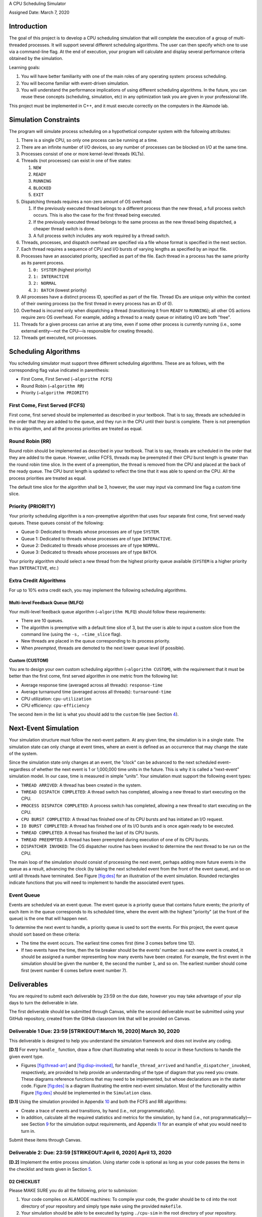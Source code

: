 A CPU Scheduling Simulator

| Assigned Date: March 7, 2020

Introduction
============

The goal of this project is to develop a CPU scheduling simulation that
will complete the execution of a group of multi-threaded processes. It
will support several different scheduling algorithms. The user can then
specify which one to use via a command-line flag. At the end of
execution, your program will calculate and display several performance
criteria obtained by the simulation.

Learning goals:

#. You will have better familiarity with one of the main roles of any
   operating system: process scheduling.

#. You will become familiar with event-driven simulation.

#. You will understand the performance implications of using different
   scheduling algorithms. In the future, you can reuse these concepts
   (scheduling, simulation, etc) in any optimization task you are given
   in your professional life.

This project must be implemented in C++, and it must execute correctly
on the computers in the Alamode lab.

.. _sec:sim-info:

Simulation Constraints
======================

The program will simulate process scheduling on a hypothetical computer
system with the following attributes:

#. There is a single CPU, so only one process can be running at a time.

#. There are an infinite number of I/O devices, so any number of
   processes can be blocked on I/O at the same time.

#. Processes consist of one or more kernel-level threads (KLTs).

#. Threads (not processes) can exist in one of five states:

   #. ``NEW``

   #. ``READY``

   #. ``RUNNING``

   #. ``BLOCKED``

   #. ``EXIT``

#. Dispatching threads requires a non-zero amount of OS overhead:

   #. If the previously executed thread belongs to a different process
      than the new thread, a full process switch occurs. This is also
      the case for the first thread being executed.

   #. If the previously executed thread belongs to the same process as
      the new thread being dispatched, a cheaper thread switch is done.

   #. A full process switch includes any work required by a thread
      switch.

#. Threads, processes, and dispatch overhead are specified via a file
   whose format is specified in the next section.

#. Each thread requires a sequence of CPU and I/O bursts of varying
   lengths as specified by an input file.

#. Processes have an associated priority, specified as part of the file.
   Each thread in a process has the same priority as its parent process.

   #. ``0: SYSTEM`` (highest priority)

   #. ``1: INTERACTIVE``

   #. ``2: NORMAL``

   #. ``3: BATCH`` (lowest priority)

#. All processes have a distinct process ID, specified as part of the
   file. Thread IDs are unique only within the context of their owning
   process (so the first thread in every process has an ID of 0).

#. Overhead is incurred only when dispatching a thread (transitioning it
   from ``READY`` to ``RUNNING``); all other OS actions require zero OS
   overhead. For example, adding a thread to a ready queue or initiating
   I/O are both "free".

#. Threads for a given process can arrive at any time, even if some
   other process is currently running (i.e., some external entity—not
   the CPU—is responsible for creating threads).

#. Threads get executed, not processes.

.. _sec:algos:

Scheduling Algorithms
=====================

You scheduling simulator must support three different scheduling
algorithms. These are as follows, with the corresponding flag value
indicated in parenthesis:

-  First Come, First Served (``–algorithm FCFS``)

-  Round Robin (``–algorithm RR``)

-  Priority (``–algorithm PRIORITY``)

First Come, First Served (FCFS)
-------------------------------

First come, first served should be implemented as described in your
textbook. That is to say, threads are scheduled in the order that they
are added to the queue, and they run in the CPU until their burst is
complete. There is not preemption in this algorithm, and all the process
priorities are treated as equal.

Round Robin (RR)
----------------

Round robin should be implemented as described in your textbook. That is
to say, threads are scheduled in the order that they are added to the
queue. However, unlike FCFS, threads may be preempted if their CPU burst
length is greater than the round robin time slice. In the event of a
preemption, the thread is removed from the CPU and placed at the back of
the ready queue. The CPU burst length is updated to reflect the time
that it was able to spend on the CPU. All the process priorities are
treated as equal.

The default time slice for the algorithm shall be 3, however, the user
may input via command line flag a custom time slice.

Priority (PRIORITY)
-------------------

Your priority scheduling algorithm is a non-preemptive algorithm that
uses four separate first come, first served ready queues. These queues
consist of the following:

-  Queue 0: Dedicated to threads whose processes are of type ``SYSTEM``.

-  Queue 1: Dedicated to threads whose processes are of type
   ``INTERACTIVE``.

-  Queue 2: Dedicated to threads whose processes are of type ``NORMAL``.

-  Queue 3: Dedicated to threads whose processes are of type ``BATCH``.

Your priority algorithm should select a new thread from the highest
priority queue available (``SYSTEM`` is a higher priority than
``INTERACTIVE``, etc.)

Extra Credit Algorithms
-----------------------

For up to 10% extra credit each, you may implement the following
scheduling algorithms.

Multi-level Feedback Queue (MLFQ)
~~~~~~~~~~~~~~~~~~~~~~~~~~~~~~~~~

Your multi-level feedback queue algorithm (``–algorithm MLFQ``) should
follow these requirements:

-  There are 10 queues.

-  The algorithm is preemptive with a default time slice of 3, but the
   user is able to input a custom slice from the command line (using the
   ``-s, –time_slice`` flag).

-  New threads are placed in the queue corresponding to its process
   priority.

-  When *preempted*, threads are demoted to the next lower queue level
   (if possible).

Custom (CUSTOM)
~~~~~~~~~~~~~~~

You are to design your own custom scheduling algorithm
(``–algorithm CUSTOM``), with the requirement that it must be better
than the first come, first served algorithm in one metric from the
following list:

-  Average response time (averaged across all threads):
   ``response-time``

-  Average turnaround time (averaged across all threads):
   ``turnaround-time``

-  CPU utilization: ``cpu-utilization``

-  CPU efficiency: ``cpu-efficiency``

The second item in the list is what you should add to the ``custom``
file (see Section `4 <#sec:deliverables>`__).

.. _sec:ne-sim:

Next-Event Simulation
=====================

Your simulation structure must follow the next-event pattern. At any
given time, the simulation is in a single state. The simulation state
can only change at event times, where an event is defined as an
occurrence that may change the state of the system.

Since the simulation state only changes at an event, the ”clock” can be
advanced to the next scheduled event–regardless of whether the next
event is 1 or 1,000,000 time units in the future. This is why it is
called a ”next-event” simulation model. In our case, time is measured in
simple ”units”. Your simulation must support the following event types:

-  ``THREAD ARRIVED``: A thread has been created in the system.

-  ``THREAD DISPATCH COMPLETED``: A thread switch has completed,
   allowing a new thread to start executing on the CPU.

-  ``PROCESS DISPATCH COMPLETED``: A process switch has completed,
   allowing a new thread to start executing on the CPU.

-  ``CPU BURST COMPLETED``: A thread has finished one of its CPU bursts
   and has initiated an I/O request.

-  ``IO BURST COMPLETED``: A thread has finished one of its I/O bursts
   and is once again ready to be executed.

-  ``THREAD COMPLETED``: A thread has finished the last of its CPU
   bursts.

-  ``THREAD PREEMPTED``: A thread has been preempted during execution of
   one of its CPU bursts.

-  ``DISPATCHER INVOKED``: The OS dispatcher routine has been invoked to
   determine the next thread to be run on the CPU.

The main loop of the simulation should consist of processing the next
event, perhaps adding more future events in the queue as a result,
advancing the clock (by taking the next scheduled event from the front
of the event queue), and so on until all threads have terminated. See
Figure `[fig:des] <#fig:des>`__ for an illustration of the event
simulation. Rounded rectangles indicate functions that you will need to
implement to handle the associated event types.

Event Queue
-----------

Events are scheduled via an event queue. The event queue is a priority
queue that contains future events; the priority of each item in the
queue corresponds to its scheduled time, where the event with the
highest "priority" (at the front of the queue) is the one that will
happen next.

To determine the next event to handle, a priority queue is used to sort
the events. For this project, the event queue should sort based on these
criteria:

-  The time the event occurs. The earliest time comes first (time 3
   comes before time 12).

-  If two events have the time, then the tie breaker should be the
   events’ number: as each new event is created, it should be assigned a
   number representing how many events have been created. For example,
   the first event in the simulation should be given the number ``0``,
   the second the number ``1``, and so on. The earliest number should
   come first (event number 6 comes before event number 7).

.. _sec:deliverables:

Deliverables
============

You are required to submit each deliverable by 23:59 on the due date,
however you may take advantage of your slip days to turn the deliverable
in late.

The first deliverable should be submitted through Canvas, while the
second deliverable must be submitted using your GitHub repository,
created from the GitHub classroom link that will be provided on Canvas.

Deliverable 1 Due: 23:59 [STRIKEOUT:March 16, 2020] March 30, 2020
------------------------------------------------------------------

This deliverable is designed to help you understand the simulation
framework and does not involve any coding.

**[D.1]** For every ``handle_`` function, draw a flow chart illustrating
what needs to occur in these functions to handle the given event type.

-  Figures `[fig:thread-arr] <#fig:thread-arr>`__ and
   `[fig:disp-invoked] <#fig:disp-invoked>`__, for
   ``handle_thread_arrived`` and ``handle_dispatcher_invoked``,
   respectively, are provided to help provide an understanding of the
   type of diagram that you need you create. These diagrams reference
   functions that may need to be implemented, but whose declarations are
   in the starter code. Figure `[fig:des] <#fig:des>`__ is a diagram
   illustrating the entire next-event simulation. Most of the
   functionality within Figure `[fig:des] <#fig:des>`__ should be
   implemented in the ``Simulation`` class.

**[D.1]** Using the simulation provided in Appendix
`10 <#app:d-one-sim>`__ and both the FCFS and RR algorithms:

-  Create a trace of events and transitions, by hand (i.e., not
   programmatically).

-  In addition, calculate all the required statistics and metrics for
   the simulation, by hand (i.e., not programmatically)—see Section
   `9 <#sec:out-format>`__ for the simulation output requirements, and
   Appendix `11 <#app:example-simple-output>`__ for an example of what
   you would need to turn in.

Submit these items through Canvas.

Deliverable 2: Due: 23:59 [STRIKEOUT:April 6, 2020] April 13, 2020
------------------------------------------------------------------

**[D.2]** Implement the entire process simulation. Using starter code is
optional as long as your code passes the items in the checklist and
tests given in Section `5 <#sec:grading>`__.

D2 CHECKLIST
~~~~~~~~~~~~

Please MAKE SURE you do all the following, prior to submission:

#. Your code compiles on ALAMODE machines: To compile your code, the
   grader should be to ``cd`` into the root directory of your repository
   and simply type ``make`` using the provided ``makefile``.

#. Your simulation should be able to be executed by typing ``./cpu-sim``
   in the root directory of your repository.

#. You keep the ``makefile``, the ``test-my-work.sh``, and
   ``submit-my-work`` files, as well as the ``src/``,
   ``submission-details/``, and ``tests/`` folders from the starter
   code, in the root directory of your repository.

#. Your program parses input flags correctly, and outputs the correct
   information in response. See Sections `8 <#sec:cmd-line>`__ and
   `9 <#sec:out-format>`__.

#. Your program determines the file to parse from the command line.

#. You have the full simulation logic implemented.

#. The FCFS, RR and PRIORITY algorithms are implemented.

#. All required metrics are displayed on program completion and match
   the user input flag choices.

#. Any improper command line input should cause your program to print
   the help message and then immediately exit.

#. Your code passes all the tests given in Section `5 <#sec:grading>`__
   on ALAMODE machines.

#. Make sure the ``submission-details/`` folder contains:

   -  An ``author`` file that contains your name: from the root of your
      repository, type ``echo YOUR NAME > submission-details/author``

   -  A ``time-spent`` file that contains the time you have spent on
      this project, in *minutes*: Please keep entering
      ``echo MINUTES >> submission-details/time-spent`` as you progress
      through the project.

#. Extra credit algorithms (MLFQ and CUSTOM) should be included in your
   submission, if you decide to do so.

   -  If you have implemented the multi-level feedback queue algorithm,
      create a file inside ``submission-details/`` called ``mlfq``:
      within the directory, run this command: ``touch mflq``

   -  If you have implemented a custom algorithm, create a file inside
      ``submission-details/`` called ``custom`` that contains the metric
      that your algorithm improves upon: within the directory, run this
      command: ``echo metric > custom`` (replace ``metric`` with your
      chosen metric from Section `2 <#sec:algos>`__!)

#. You *commit*\ ed and *push*\ ed your code.

#. The submission script, ``submit-my-work``, successfully runs.

   -  This script has been provided with the starter code so that your
      code compiles and it is properly committed at the time of
      submission.

   -  To use it, make sure that it has execution permissions
      (``chmod +x submit-my-work``) and type ``./submit-my-work`` from
      the root of your repository.

.. _sec:grading:

Testing your simulation and grading
===================================

Grading for this project is dependent on your program’s ability to
produce the correct output given a simulation input file, so it is vital
that you follow all output formatting requirements.

-  The ``tests/`` folder in the starter code contains a number of input
   and output pairs that your simulation will be tested against. 80% of
   your D2 grade will be based on the successful execution of the script
   below. The scripts runs your simulation for every input file in the
   ``tests/input/`` folder, and runs ``diff`` between the output of your
   simulation against the reference outputs under ``tests/output/``
   folder. If there is no difference (i.e., no output), your simulation
   ran as expected.

-  The remaining 20% of your D2 grade will be based on the input files
   we will generate during grading. This is to make sure that you
   haven’t hard-coded the outputs in your simulation.

-  You should expect your code to be evaluated based on how similar it
   is to the expected output by using a function such as ``diff``. Make
   sure that all debugging and other non-required print statements have
   been commented out before submitting your code. Both ``stdout`` and
   ``stderr`` will be captured, so ensure that nothing unexpected is
   going to be printed to either of these output streams. Logger
   functionality is provided with the starter code to help ensure that
   your program will output as expected by the grading scripts.

In order for you to easily test your simulation against the inputs and
outputs under the ``tests/`` folder, we have provided a bash script
named ``test-my-work.sh`` in the root directory of your repository. You
can run it by typing ``./test-my-work.sh`` (ensure it has execution
permissions). For a specific, input/output/parameter combination, if the
output of your simulation does not match the expected output, the
testing will stop and give you more details. Otherwise, it will print a
``Test passed!`` message. We will use a similar script in our grading.

.. _sec:started:

Getting Started
===============

Starter code has been provided for you to help you get started. The
starter code contains complete code that implements logger
functionality, a class called ``Logger``, so that you can easily print
output in the correct format. The ``Simulation`` class has its
functionality for reading and parsing the simulation file implemented
for you, but you will need to implement the rest of the functionality
for the next-event simulation. A number of other classes have also been
provided, however you will need to implement many of them. The starter
code contains documentation to help you understand how these classes and
their functionality should be implemented, so it is recommended that you
read through the starter code carefully before starting to program.

Included with the starter code is a string formatting library,
fmtlib [1]_. To use the string formatting library, you will need to
``#include "utilities/fmt/format.h"`` in your file. You can see an
example of how to use the library within ``src/utilities/logger.cpp``.

You are free to use the starter code and the libraries if you find them
beneficial for implementing your project. You are not required to use
any of the provided starter code, and as long as your program is
implemented in C++, runs on the Alamode computers, does not crash, meets
all specified requirements, and produces the correct output, you are
free to design your program as you see fit.

The starter code includes a ``makefile`` that builds everything under
the ``src/`` directory, placing temporary files in a ``bin/`` directory
and the program itself, named ``cpu-sim``, in the root of the
repository. Do not make changes to the ``makefile`` without prior
approval by the instructors.

Chapter 9 in your textbook describes uniprocessor scheduling, and
provides good background information on what you are trying to
implement. It also provides a number of diagrams that you may find
helpful for understanding how threads should be between states (for
example, Figure 9.1).

.. _sec:in-format:

Simulation File Format
======================

The simulation file specifies a complete specification of scheduling
scenario. It’s format is as follows:

::

   num_processes thread_switch_overhead process_switch_overhead

   process_id process_type num_threads     // Process IDs are unique
   thread_0_arrival_time num_cpu_bursts
   cpu_time io_time
   cpu_time io_time
   ...                                     // Repeat for num_cpu_bursts
   cpu_time                                

   thread_1_arrival_time num_cpu_bursts
   cpu_time io_time
   cpu_time io_time
   ...                                     // Repeat for num_cpu_bursts
   cpu_time                                

   ...                                     // Repeat for the number of threads

   process_id process_type num_threads     // We are now reading in the next process
   thread_0_arrival_time num_cpu_bursts
   cpu_time io_time
   cpu_time io_time
   ...                                     // Repeat for num_cpu_bursts
   cpu_time                                

   thread_1_arrival_time num_cpu_bursts
   cpu_time io_time
   cpu_time io_time
   ...                                     // Repeat for num_cpu_bursts
   cpu_time                                

   ...                                     // Repeat for the number of threads

   ...                                     // Keep reading until EOF is reached

Here is a commented example. The comments will not be in an actual
simulation file.

::

   2 3 7       // 2 processes, thread overhead is 3, process overhead is 7

   0 1 2       // Process 0, Priority is INTERACTIVE, it contains 2 threads
   0 3         // The first thread arrives at time 0 and has 3 bursts
   4 5         // The first pair of bursts: CPU is 4, IO is 5
   3 6         // The second pair of bursts: CPU is 3, IO is 6
   1           // The last CPU burst has a length of 1

   1 2         // The second thread in Process 0 arrives at time 1 and has 2 bursts
   2 2         // The first pair of bursts: CPU is 2, IO is 2
   7           // The last CPU burst has a length of 7

   1 0 3       // Process 1, priority is SYSTEM, it contains 3 threads
   5 3         // The first thread arrives at time 5 and has 3 bursts
   4 1         // The first pair of bursts: CPU is 4, IO is 1
   2 2         // The second pair of bursts: CPU is 2, IO is 2
   2           // The last CPU burst has a length of 2

   6 2         // The second thread arrives at time 6 and has 2 bursts
   2 2         // The first pair of bursts: CPU is 2, IO is 2
   3           // The last CPU burst has a length of 3

   7 5         // The third thread arrives at time 7 and has 5 bursts
   5 7         // CPU burst of 5 and IO of 7
   2 1         // CPU burst of 2 and IO of 1
   8 1         // CPU burst of 8 and IO of 1
   5 7         // CPU burst of 5 and IO of 7
   3           // The last CPU burst has a length of 3

.. _sec:cmd-line:

Command Line Parsing
====================

Your simulation must support invocation in the format specified below,
including the following command line flags:

::

   ./cpu-sim [flags] [simulation_file]

   -h, --help
       Print a help message on how to use the program.
       
   -m, --metrics
       If set, output general metrics for the simulation.
       
   -s, --time_slice [positive integer]
       The time slice for preemptive algorithms.
       
   -t, --per_thread
       If set, outputs per-thread metrics at the end of the simulation.
       
   -v, --verbose
       If set, outputs all state transitions and scheduling choices.
       
   -a, --algorithm <algorithm>
       The scheduling algorithm to use. Valid values are:
           FCFS: first come, first served (default)
           RR: round robin scheduling
           PRIORITY: priority-based scheduling
           MLFQ: multi-level feedback queue
           CUSTOM: a custom algorithm

Users should be able to pass any flags together, in any order, provided
that:

-  If the ``–help`` flag is set, a help message is printed to ``stdout``
   and the program *immediately* exits.

-  If ``–time_slice`` is set, it must be followed immediately by a
   positive integer.

-  If ``–algorithm`` is set, it must be followed immediately by an
   algorithm choice.

-  If ``–algorithm`` is not set, your program shall default to using
   first come, first served as its scheduling algorithm.

-  If a filename is not provided, the program shall read in from
   ``stdin``.

Any improper command line input should cause your program to print the
help message and then immediately exit. Information on proper output
formatting can be found in Section `9 <#sec:out-format>`__.

You are *strongly encouraged* to use the ``getopt`` family of functions
to perform the command line parsing. Information on ``getopt`` can be
found here: http://man7.org/linux/man-pages/man3/getopt.3.html

.. _sec:out-format:

Output Formatting
=================

For efficient and fair grading, it is vital that your simulation outputs
information in a well-defined way. The starter code provides
functionality for printing information, and it is *strongly encouraged*
that you use it. The information that your simulation prints is
dependent on the flags that the user has input, and in the following
sections we describe what should be printed for each flag.

No flags input
--------------

If the user has not input any flags to your program, you should only
output the following:

::

   SIMULATION COMPLETED!

``–metrics``
------------

When the ``metrics`` flag has been passed to your simulation, it should
output the following information:

::

   SIMULATION COMPLETED!

   SYSTEM THREADS:
       Total Count:                  3
       Avg. response time:       23.33
       Avg. turnaround time:     94.67

   INTERACTIVE THREADS:
       Total Count:                  2
       Avg. response time:       10.00
       Avg. turnaround time:     73.50

   NORMAL THREADS:
       Total Count:                  0
       Avg. response time:        0.00
       Avg. turnaround time:      0.00

   BATCH THREADS:
       Total Count:                  0
       Avg. response time:        0.00
       Avg. turnaround time:      0.00

   Total elapsed time:            130
   Total service time:             53
   Total I/O time:                 34
   Total dispatch time:            69
   Total idle time:                 8

   CPU utilization:            93.85%
   CPU efficiency:             40.77%

``–per_thread``
---------------

When the ``per_thread`` flag has been passed to your simulation, it
should output information about each of the threads.

::

   SIMULATION COMPLETED!

   Process 0 [INTERACTIVE]:
       Thread  0:    ARR: 0      CPU: 8      I/O: 11     TRT: 88     END: 88    
       Thread  1:    ARR: 1      CPU: 9      I/O: 2      TRT: 59     END: 60    

   Process 1 [SYSTEM]:
       Thread  0:    ARR: 5      CPU: 8      I/O: 3      TRT: 92     END: 97    
       Thread  1:    ARR: 6      CPU: 5      I/O: 2      TRT: 69     END: 75    
       Thread  2:    ARR: 7      CPU: 23     I/O: 16     TRT: 123    END: 130   

``–verbose``
------------

When the ``verbose`` flag has been passed to your simulation, it should
output, at each state transition, information about the state transition
that is occurring. It should be outputting this information "on the
fly".

::

   At time 0:
       THREAD_ARRIVED
       Thread 0 in process 0 [INTERACTIVE]
       Transitioned from NEW to READY

   At time 0:
       DISPATCHER_INVOKED
       Thread 0 in process 0 [INTERACTIVE]
       Selected from 1 threads. Will run to completion of burst.

This continues until the end of the simulation:

::


   At time 127:
       THREAD_DISPATCH_COMPLETED
       Thread 2 in process 1 [SYSTEM]
       Transitioned from READY to RUNNING

   At time 130:
       THREAD_COMPLETED
       Thread 2 in process 1 [SYSTEM]
       Transitioned from RUNNING to EXIT

   SIMULATION COMPLETED!

Multiple Flags
--------------

If multiple flags are input, all should be printed, in this order:

#. The verbose information.

#. ``SIMULATION COMPLETED!``

#. Per thread metrics.

#. General simulation metrics.

Recommendations
---------------

Again, it is highly recommended that you take advantage of the existing
logger functionality!

.. _app:d-one-sim:

Deliverable 1 Simulation
========================

::

   1 4 9

   4 1 1
   3 4
   2 9
   5 3
   8 2
   9

.. _app:example-simple-output:

Example Simulation Output
=========================

For the following simulation:

::

   1 3 7

   0 1 1
   0 3
   4 5
   3 6
   1

this was output:

::

   At time 0:
       THREAD_ARRIVED
       Thread 0 in process 0 [INTERACTIVE]
       Transitioned from NEW to READY

   At time 0:
       DISPATCHER_INVOKED
       Thread 0 in process 0 [INTERACTIVE]
       Selected from 1 threads. Will run to completion of burst.

   At time 7:
       PROCESS_DISPATCH_COMPLETED
       Thread 0 in process 0 [INTERACTIVE]
       Transitioned from READY to RUNNING

   At time 11:
       CPU_BURST_COMPLETED
       Thread 0 in process 0 [INTERACTIVE]
       Transitioned from RUNNING to BLOCKED

   At time 16:
       IO_BURST_COMPLETED
       Thread 0 in process 0 [INTERACTIVE]
       Transitioned from BLOCKED to READY

   At time 16:
       DISPATCHER_INVOKED
       Thread 0 in process 0 [INTERACTIVE]
       Selected from 1 threads. Will run to completion of burst.

   At time 19:
       THREAD_DISPATCH_COMPLETED
       Thread 0 in process 0 [INTERACTIVE]
       Transitioned from READY to RUNNING

   At time 22:
       CPU_BURST_COMPLETED
       Thread 0 in process 0 [INTERACTIVE]
       Transitioned from RUNNING to BLOCKED

   At time 28:
       IO_BURST_COMPLETED
       Thread 0 in process 0 [INTERACTIVE]
       Transitioned from BLOCKED to READY

   At time 28:
       DISPATCHER_INVOKED
       Thread 0 in process 0 [INTERACTIVE]
       Selected from 1 threads. Will run to completion of burst.

   At time 31:
       THREAD_DISPATCH_COMPLETED
       Thread 0 in process 0 [INTERACTIVE]
       Transitioned from READY to RUNNING

   At time 32:
       THREAD_COMPLETED
       Thread 0 in process 0 [INTERACTIVE]
       Transitioned from RUNNING to EXIT

   SIMULATION COMPLETED!

   Process 0 [INTERACTIVE]:
       Thread  0:    ARR: 0      CPU: 8      I/O: 11     TRT: 32     END: 32    

   SYSTEM THREADS:
       Total Count:                  0
       Avg. response time:        0.00
       Avg. turnaround time:      0.00

   INTERACTIVE THREADS:
       Total Count:                  1
       Avg. response time:        7.00
       Avg. turnaround time:     32.00

   NORMAL THREADS:
       Total Count:                  0
       Avg. response time:        0.00
       Avg. turnaround time:      0.00

   BATCH THREADS:
       Total Count:                  0
       Avg. response time:        0.00
       Avg. turnaround time:      0.00

   Total elapsed time:             32
   Total service time:              8
   Total I/O time:                 11
   Total dispatch time:            13
   Total idle time:                11

   CPU utilization:            65.62%
   CPU efficiency:             25.00%

Function Diagrams
=================

This section contains a couple function diagrams, similar to the ones
that you will need to create for Deliverable 1. These diagram reference
functions that are present, but may need to be implemented, in the
starter code. For example, ``handle_thread_arrived(event)`` is a
function within the ``Simulation`` class.

.. [1]
   https://github.com/fmtlib/fmt
